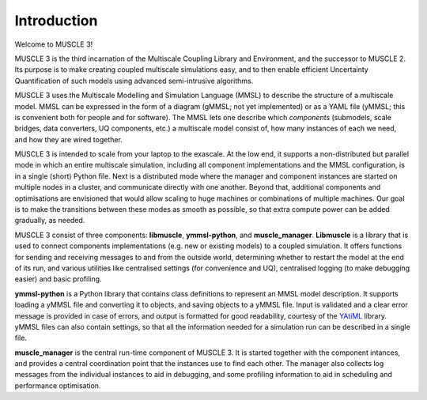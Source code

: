 Introduction
============

Welcome to MUSCLE 3!

MUSCLE 3 is the third incarnation of the Multiscale Coupling Library and
Environment, and the successor to MUSCLE 2. Its purpose is to make creating
coupled multiscale simulations easy, and to then enable efficient Uncertainty
Quantification of such models using advanced semi-intrusive algorithms.

MUSCLE 3 uses the Multiscale Modelling and Simulation Language (MMSL) to
describe the structure of a multiscale model. MMSL can be expressed in the form
of a diagram (gMMSL; not yet implemented) or as a YAML file (yMMSL; this is
convenient both for people and for software). The MMSL lets one describe which
*components* (submodels, scale bridges, data converters, UQ components,
etc.) a multiscale model consist of, how many instances of each we need, and how
they are wired together.

MUSCLE 3 is intended to scale from your laptop to the exascale. At the low end,
it supports a non-distributed but parallel mode in which an entire multiscale
simulation, including all component implementations and the MMSL configuration,
is in a single (short) Python file. Next is a distributed mode where the
manager and component instances are started on multiple nodes in a cluster, and
communicate directly with one another. Beyond that, additional components and
optimisations are envisioned that would allow scaling to huge machines or
combinations of multiple machines. Our goal is to make the transitions between
these modes as smooth as possible, so that extra compute power can be added
gradually, as needed.

MUSCLE 3 consist of three components: **libmuscle**, **ymmsl-python**, and
**muscle_manager**. **Libmuscle** is a library that is used to connect
components implementations (e.g. new or existing models) to a coupled
simulation.  It offers functions for sending and receiving messages to and from
the outside world, determining whether to restart the model at the end of its
run, and various utilities like centralised settings (for convenience and UQ),
centralised logging (to make debugging easier) and basic profiling.

**ymmsl-python** is a Python library that contains class definitions to
represent an MMSL model description. It supports loading a yMMSL file and
converting it to objects, and saving objects to a yMMSL file. Input is validated
and a clear error message is provided in case of errors, and output is formatted
for good readability, courtesy of the `YAtiML <https://yatiml.readthedocs.io>`_
library.  yMMSL files can also contain settings, so that all the information
needed for a simulation run can be described in a single file.

**muscle_manager** is the central run-time component of MUSCLE 3. It is started
together with the component intances, and provides a central coordination point
that the instances use to find each other. The manager also collects log
messages from the individual instances to aid in debugging, and some profiling
information to aid in scheduling and performance optimisation.


